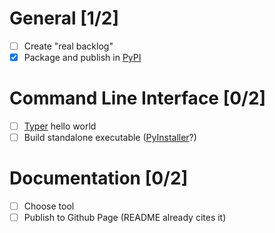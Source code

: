 #+STARTUP: overview

* General [1/2]

- [ ] Create "real backlog"
- [X] Package and publish in [[https://pypi.org/][PyPI]]

* Command Line Interface [0/2]

- [ ] [[https://typer.tiangolo.com/][Typer]] hello world
- [ ] Build standalone executable ([[https://pyinstaller.org/en/stable/][PyInstaller]]?)

* Documentation [0/2]

- [ ] Choose tool
- [ ] Publish to Github Page (README already cites it)
